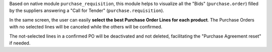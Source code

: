Based on native module ``purchase_requisition``, this module helps to visualize all the "Bids" (``purchase.order``) filled by the suppliers answering a "Call for Tender" (``purchase.requisition``).

In the same screen, the user can easily **select the best Purchase Order Lines for each product**. The Purchase Orders with no selected lines will be canceled while the others will be confirmed.

The not-selected lines in a confirmed PO will be deactivated and not deleted, facilitating the "Purchase Agreement reset" if needed.
